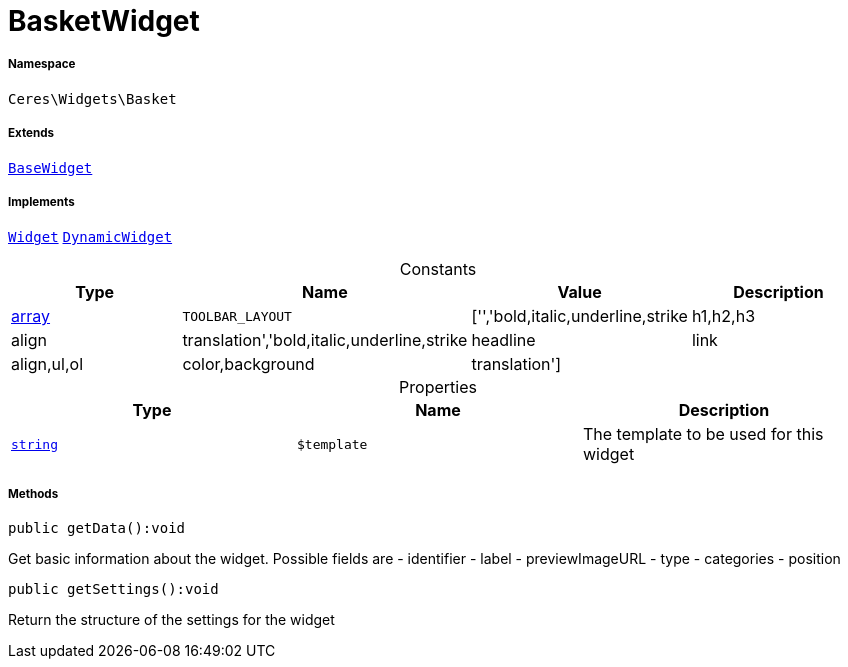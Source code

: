 :table-caption!:
:example-caption!:
:source-highlighter: prettify
:sectids!:
[[ceres__basketwidget]]
= BasketWidget





===== Namespace

`Ceres\Widgets\Basket`

===== Extends
xref:Ceres/Widgets/Helper/BaseWidget.adoc#[`BaseWidget`]

===== Implements
xref:stable7@interface::Shopbuilder.adoc#shopbuilder_contracts_widget[`Widget`]
xref:stable7@interface::Shopbuilder.adoc#shopbuilder_contracts_dynamicwidget[`DynamicWidget`]


.Constants
|===
|Type |Name |Value |Description

|link:http://php.net/array[array^]
a|`TOOLBAR_LAYOUT`
|['','bold,italic,underline,strike|h1,h2,h3|align|translation','bold,italic,underline,strike|headline|link|align,ul,ol|color,background|translation']
|
|===


.Properties
|===
|Type |Name |Description

|link:http://php.net/string[`string`^]
a|`$template`
|The template to be used for this widget
|===


===== Methods

[source%nowrap, php]
[#getdata]
----

public getData():void

----







Get basic information about the widget. Possible fields are
- identifier
- label
- previewImageURL
- type
- categories
- position

[source%nowrap, php]
[#getsettings]
----

public getSettings():void

----







Return the structure of the settings for the widget

